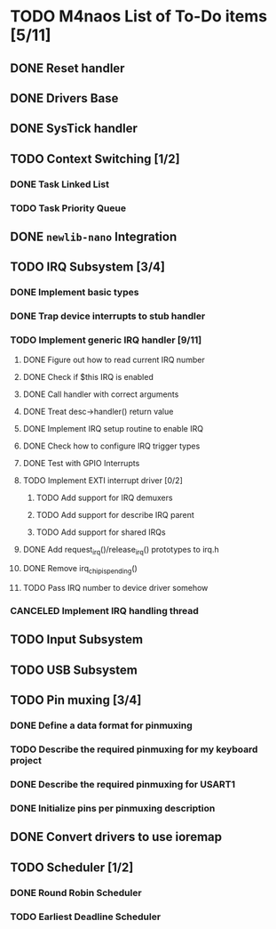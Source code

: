 * TODO M4naos List of To-Do items [5/11]
** DONE Reset handler
   CLOSED: [2021-02-26 Fri 20:01]
   :LOGBOOK:
   - State "DONE"       from "TODO"       [2021-02-26 Fri 20:01]
   :END:

** DONE Drivers Base
   CLOSED: [2021-02-26 Fri 20:01]
   :LOGBOOK:
   - State "DONE"       from "TODO"       [2021-02-26 Fri 20:01]
   :END:

** DONE SysTick handler
   CLOSED: [2021-02-26 Fri 20:01]
   :LOGBOOK:
   - State "DONE"       from "TODO"       [2021-02-26 Fri 20:01]
   :END:

** TODO Context Switching [1/2]

*** DONE Task Linked List
    CLOSED: [2021-02-26 Fri 20:01]
    :LOGBOOK:
    - State "DONE"       from "TODO"       [2021-02-26 Fri 20:01] \\
      done
    :END:

*** TODO Task Priority Queue

** DONE =newlib-nano= Integration
   CLOSED: [2021-02-26 Fri 20:01]
   :LOGBOOK:
   - State "DONE"       from "TODO"       [2021-02-26 Fri 20:01]
   :END:

** TODO IRQ Subsystem [3/4]

*** DONE Implement basic types
    CLOSED: [2021-06-25 Fri 18:23]
    :LOGBOOK:
    - State "DONE"       from "TODO"       [2021-06-25 Fri 18:23] \\
      Completed
    :END:

*** DONE Trap device interrupts to stub handler
    CLOSED: [2021-06-25 Fri 18:24]
    :LOGBOOK:
    - State "DONE"       from "TODO"       [2021-06-25 Fri 18:24] \\
      Completed
    :END:

*** TODO Implement generic IRQ handler [9/11]

**** DONE Figure out how to read current IRQ number
     CLOSED: [2021-06-25 Fri 18:35]
     :LOGBOOK:
     - State "DONE"       from "TODO"       [2021-06-25 Fri 18:35] \\
       Completed. The idea is to read IPSR special register. ISR_NUMBER will
       be in the lowest byte.
     :END:

**** DONE Check if $this IRQ is enabled
     CLOSED: [2021-06-26 Sat 10:25]
     :LOGBOOK:
     - State "DONE"       from "TODO"       [2021-06-26 Sat 10:25] \\
       Completed.
     :END:

**** DONE Call handler with correct arguments
     CLOSED: [2021-06-26 Sat 10:25]
     :LOGBOOK:
     - State "DONE"       from "TODO"       [2021-06-26 Sat 10:25] \\
       Completed
     :END:

**** DONE Treat desc->handler() return value
     CLOSED: [2021-06-26 Sat 17:07]
     :LOGBOOK:
     - State "DONE"       from "TODO"       [2021-06-26 Sat 17:07] \\
       Completed
     :END:

**** DONE Implement IRQ setup routine to enable IRQ
     CLOSED: [2021-06-26 Sat 17:49]
     :LOGBOOK:
     - State "DONE"       from "TODO"       [2021-06-26 Sat 17:49] \\
       Completed
     :END:

**** DONE Check how to configure IRQ trigger types
     CLOSED: [2021-06-27 Sun 10:02]
     :LOGBOOK:
     - State "DONE"       from "TODO"       [2021-06-27 Sun 10:02] \\
       Turns out, only EXTI need to configure trigger type. Still, this work
       is done.
     :END:

**** DONE Test with GPIO Interrupts
     CLOSED: [2021-06-27 Sun 10:03]
     :LOGBOOK:
     - State "DONE"       from "TODO"       [2021-06-27 Sun 10:03] \\
       Completed. Managed to get the button in STM32-H405 to trigger an
       interrupt. This has raised a few things to improve in the subsystem,
       though. Tasks will be created.
     :END:

**** TODO Implement EXTI interrupt driver [0/2]

***** TODO Add support for IRQ demuxers

***** TODO Add support for describe IRQ parent

***** TODO Add support for shared IRQs

**** DONE Add request_irq()/release_irq() prototypes to irq.h
     CLOSED: [2021-06-27 Sun 10:09]
     :LOGBOOK:
     - State "DONE"       from "TODO"       [2021-06-27 Sun 10:09] \\
       Completed.
     :END:

**** DONE Remove irq_chip_is_pending()
     CLOSED: [2021-06-27 Sun 10:08]
     :LOGBOOK:
     - State "DONE"       from "TODO"       [2021-06-27 Sun 10:08] \\
       Completed
     :END:

**** TODO Pass IRQ number to device driver somehow

*** CANCELED Implement IRQ handling thread
    CLOSED: [2021-06-25 Fri 18:26]
    :LOGBOOK:
    - State "CANCELED"   from "TODO"       [2021-06-25 Fri 18:26] \\
      We're not going to use IRQ handling threads. At least not for the time
      being. This is because IRQs have controllable priorities and higher
      priority interrupts can already preempt lower priority handlers; this
      is given to us for free by the HW.
    :END:

** TODO Input Subsystem
** TODO USB Subsystem
** TODO Pin muxing [3/4]
*** DONE Define a data format for pinmuxing
    CLOSED: [2021-03-03 Wed 14:06]
    :LOGBOOK:
    - State "DONE"       from "TODO"       [2021-03-03 Wed 14:06] \\
      Completed
    :END:
*** TODO Describe the required pinmuxing for my keyboard project
*** DONE Describe the required pinmuxing for USART1
    CLOSED: [2021-03-03 Wed 14:06]
    :LOGBOOK:
    - State "DONE"       from "TODO"       [2021-03-03 Wed 14:06] \\
      completed
    :END:
*** DONE Initialize pins per pinmuxing description
    CLOSED: [2021-03-03 Wed 14:06]
    :LOGBOOK:
    - State "DONE"       from "TODO"       [2021-03-03 Wed 14:06] \\
      completed
    :END:
** DONE Convert drivers to use ioremap
   CLOSED: [2021-03-03 Wed 14:06]
   :LOGBOOK:
   - State "DONE"       from "TODO"       [2021-03-03 Wed 14:06] \\
     completed
   :END:
** TODO Scheduler [1/2]
*** DONE Round Robin Scheduler
    CLOSED: [2021-02-26 Fri 20:19]
    :LOGBOOK:
    - State "DONE"       from "TODO"       [2021-02-26 Fri 20:19]
    :END:
*** TODO Earliest Deadline Scheduler

